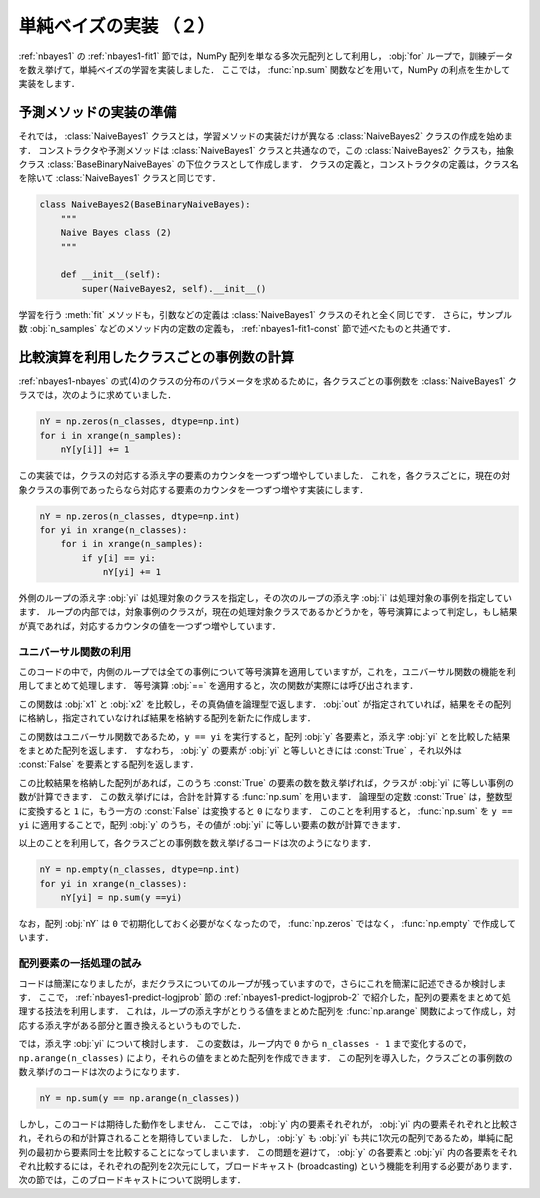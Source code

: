 .. _nbayes2-fit2:

単純ベイズの実装 （２）
=======================

:ref:`nbayes1` の :ref:`nbayes1-fit1` 節では，NumPy 配列を単なる多次元配列として利用し， :obj:`for` ループで，訓練データを数え挙げて，単純ベイズの学習を実装しました．
ここでは， :func:`np.sum` 関数などを用いて，NumPy の利点を生かして実装をします．

.. _nbayes2-fit2-pre:

予測メソッドの実装の準備
------------------------

それでは， :class:`NaiveBayes1` クラスとは，学習メソッドの実装だけが異なる :class:`NaiveBayes2`
クラスの作成を始めます．
コンストラクタや予測メソッドは :class:`NaiveBayes1` クラスと共通なので，この :class:`NaiveBayes2`
クラスも，抽象クラス :class:`BaseBinaryNaiveBayes` の下位クラスとして作成します．
クラスの定義と，コンストラクタの定義は，クラス名を除いて :class:`NaiveBayes1` クラスと同じです．

.. code-block:: python

    class NaiveBayes2(BaseBinaryNaiveBayes):
        """
        Naive Bayes class (2)
        """

        def __init__(self):
            super(NaiveBayes2, self).__init__()


学習を行う :meth:`fit` メソッドも，引数などの定義は :class:`NaiveBayes1` クラスのそれと全く同じです．
さらに，サンプル数 :obj:`n_samples` などのメソッド内の定数の定義も， :ref:`nbayes1-fit1-const` 節で述べたものと共通です．

.. _nbayes2-fit2-fitif:

比較演算を利用したクラスごとの事例数の計算
------------------------------------------

:ref:`nbayes1-nbayes` の式(4)のクラスの分布のパラメータを求めるために，各クラスごとの事例数を :class:`NaiveBayes1` クラスでは，次のように求めていました．

.. code-block:: python

    nY = np.zeros(n_classes, dtype=np.int)
    for i in xrange(n_samples):
        nY[y[i]] += 1

この実装では，クラスの対応する添え字の要素のカウンタを一つずつ増やしていました．
これを，各クラスごとに，現在の対象クラスの事例であったらなら対応する要素のカウンタを一つずつ増やす実装にします．

.. code-block:: python

    nY = np.zeros(n_classes, dtype=np.int)
    for yi in xrange(n_classes):
        for i in xrange(n_samples):
            if y[i] == yi:
                nY[yi] += 1

外側のループの添え字 :obj:`yi` は処理対象のクラスを指定し，その次のループの添え字 :obj:`i` は処理対象の事例を指定しています．
ループの内部では，対象事例のクラスが，現在の処理対象クラスであるかどうかを，等号演算によって判定し，もし結果が真であれば，対応するカウンタの値を一つずつ増やしています．

.. _nbayes2-fit2-fitif-ufunc:

ユニバーサル関数の利用
^^^^^^^^^^^^^^^^^^^^^^

このコードの中で，内側のループでは全ての事例について等号演算を適用していますが，これを，ユニバーサル関数の機能を利用してまとめて処理します．
等号演算 :obj:`==` を適用すると，次の関数が実際には呼び出されます．

.. index:: equal

.. function:: np.equal(x1, x2[, out]) = <ufunc 'equal'>

    Return (x1 == x2) element-wise.

この関数は :obj:`x1` と :obj:`x2` を比較し，その真偽値を論理型で返します．
:obj:`out` が指定されていれば，結果をその配列に格納し，指定されていなければ結果を格納する配列を新たに作成します．

この関数はユニバーサル関数であるため，``y == yi`` を実行すると，配列 :obj:`y` 各要素と，添え字 :obj:`yi` とを比較した結果をまとめた配列を返します．
すなわち， :obj:`y` の要素が :obj:`yi` と等しいときには :const:`True` ，それ以外は :const:`False` を要素とする配列を返します．

この比較結果を格納した配列があれば，このうち :const:`True` の要素の数を数え挙げれば，クラスが :obj:`yi` に等しい事例の数が計算できます．
この数え挙げには，合計を計算する :func:`np.sum` を用います．
論理型の定数 :const:`True` は，整数型に変換すると ``1`` に，もう一方の :const:`False` は変換すると ``0`` になります．
このことを利用すると， :func:`np.sum` を ``y == yi`` に適用することで，配列 :obj:`y` のうち，その値が :obj:`yi` に等しい要素の数が計算できます．

以上のことを利用して，各クラスごとの事例数を数え挙げるコードは次のようになります．

.. code-block:: python

    nY = np.empty(n_classes, dtype=np.int)
    for yi in xrange(n_classes):
        nY[yi] = np.sum(y ==yi)

なお，配列 :obj:`nY` は ``0`` で初期化しておく必要がなくなったので， :func:`np.zeros` ではなく， :func:`np.empty` で作成しています．

.. _nbayes2-fit2-fitif-try:

配列要素の一括処理の試み
^^^^^^^^^^^^^^^^^^^^^^^^

コードは簡潔になりましたが，まだクラスについてのループが残っていますので，さらにこれを簡潔に記述できるか検討します．
ここで， :ref:`nbayes1-predict-logjprob` 節の :ref:`nbayes1-predict-logjprob-2` で紹介した，配列の要素をまとめて処理する技法を利用します．
これは，ループの添え字がとりうる値をまとめた配列を :func:`np.arange` 関数によって作成し，対応する添え字がある部分と置き換えるというものでした．

では，添え字 :obj:`yi` について検討します．
この変数は，ループ内で ``0`` から ``n_classes - 1`` まで変化するので， ``np.arange(n_classes)`` により，それらの値をまとめた配列を作成できます．
この配列を導入した，クラスごとの事例数の数え挙げのコードは次のようになります．

.. code-block:: python

    nY = np.sum(y == np.arange(n_classes))

しかし，このコードは期待した動作をしません．
ここでは， :obj:`y` 内の要素それぞれが， :obj:`yi` 内の要素それぞれと比較され，それらの和が計算されることを期待していました．
しかし， :obj:`y` も :obj:`yi` も共に1次元の配列であるため，単純に配列の最初から要素同士を比較することになってしまいます．
この問題を避けて， :obj:`y` の各要素と :obj:`yi` 内の各要素をそれぞれ比較するには，それぞれの配列を2次元にして，ブロードキャスト (broadcasting) という機能を利用する必要があります．
次の節では，このブロードキャストについて説明します．